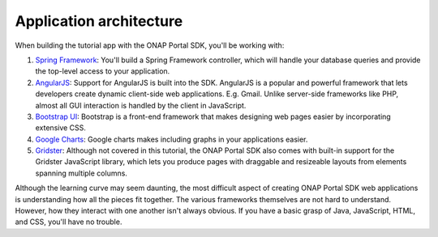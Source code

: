 Application architecture
============================================

When building the tutorial app with the ONAP Portal SDK, you'll be working with:

1. `Spring Framework`_: You'll build a Spring Framework controller, which will handle your database queries and provide the top-level access to your application.
2. AngularJS_: Support for AngularJS is built into the SDK. AngularJS is a popular and powerful framework that lets developers create dynamic client-side web applications. E.g. Gmail. Unlike server-side frameworks like PHP, almost all GUI interaction is handled by the client in JavaScript.
3. `Bootstrap UI`_: Bootstrap is a front-end framework that makes designing web pages easier by incorporating extensive CSS.
4. `Google Charts`_: Google charts makes including graphs in your applications easier.
5. Gridster_: Although not covered in this tutorial, the ONAP Portal SDK also comes with built-in support for the Gridster JavaScript library, which lets you produce pages with draggable and resizeable layouts from elements spanning multiple columns.

Although the learning curve may seem daunting, the most difficult aspect of creating ONAP Portal SDK web applications is understanding how all the pieces fit together. The various frameworks themselves are not hard to understand. However, how they interact with one another isn't always obvious. If you have a basic grasp of Java, JavaScript, HTML, and CSS, you'll have no trouble.

.. _Spring Framework: https://projects.spring.io/spring-framework/
.. _AngularJS: https://angularjs.org/
.. _Bootstrap UI: http://www.bootstrap-ui.com/
.. _Google Charts: https://developers.google.com/chart/
.. _Gridster: http://dsmorse.github.io/gridster.js/
